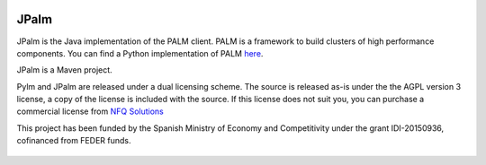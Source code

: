 .. figure:: docs/source/_images/nfq_solutions.png
    :scale: 60

JPalm
=====

JPalm is the Java implementation of the PALM client. PALM is a
framework to build clusters of high performance components.
You can find a Python implementation of PALM
`here <https://github.com/nfqsolutions/pylm>`_.

JPalm is a Maven project.

Pylm and JPalm are released under a dual licensing scheme. The source is released
as-is under the the AGPL version 3 license, a copy of the license is
included with the source. If this license does not suit you,
you can purchase a commercial license from `NFQ Solutions
<http://nfqsolutions.com>`_

This project has been funded by the Spanish Ministry of Economy and
Competitivity under the grant IDI-20150936, cofinanced from FEDER
funds.

.. figure:: docs/source/_images/logos-cdti.png
    :scale: 10
